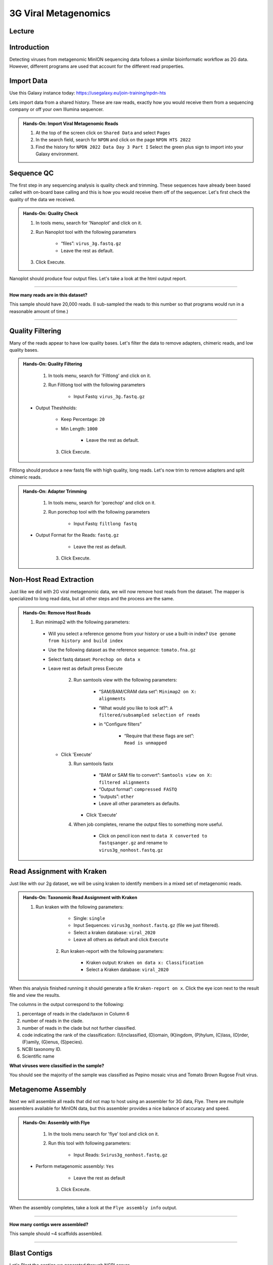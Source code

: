 3G Viral Metagenomics
=================================

Lecture
^^^^^^^



Introduction
^^^^^^^^^^^^

Detecting viruses from metagenomic MinION sequencing data follows a similar bioinformatic workflow as 2G data. However, different programs are used that account for the different read properties.


Import Data
^^^^^^^^^^^
Use this Galaxy instance today: https://usegalaxy.eu/join-training/npdn-hts

Lets import data from a shared history. These are raw reads, exactly how you would receive them from a sequencing company or off your own Illumina sequencer.

.. admonition:: Hands-On: Import Viral Metagenomic Reads

    1. At the top of the screen click on ``Shared Data`` and select ``Pages``

    2. In the search field, search for ``NPDN`` and click on the page ``NPDN HTS 2022``

    3. Find the history for ``NPDN 2022 Data Day 3 Part I`` Select the green plus sign to import into your Galaxy environment.

Sequence QC
^^^^^^^^^^^^^
The first step in any sequencing analysis is quality check and trimming. These sequences have already been based called with on-board base calling and this is how you would receive them off of the sequencer. Let's first check the quality of the data we received.


.. admonition:: Hands-On: Quality Check

	1. In tools menu, search for 'Nanoplot' and click on it.

	2. Run Nanoplot tool with the following parameters

		* “files”: ``virus_3g.fastq.gz``

		* Leave the rest as default.

	3. Click Execute.


Nanoplot should produce four output files. Let's take a look at the html output report.


-------------------------

.. container:: toggle

	.. container:: header

		**How many reads are in this dataset?**

	This sample should have 20,000 reads. (I sub-sampled the reads to this number so that programs would run in a reasonable amount of time.)

----------------------------

Quality Filtering
^^^^^^^^^^^^^^^^^^^
Many of the reads appear to have  low quality bases. Let's filter the data to remove adapters, chimeric reads, and low quality bases.


.. admonition:: Hands-On: Quality Filtering

	1. In tools menu, search for 'Filtlong' and click on it.

	2. Run Filtlong tool with the following parameters

		* Input Fastq: ``virus_3g.fastq.gz``

    * Output Theshholds:

        * Keep Percentage: ``20``

        * Min Length: ``1000``

		* Leave the rest as default.

	3. Click Execute.


Filtlong should produce a new fastq file with high quality, long reads. Let's now trim to remove adapters and split chimeric reads.

.. admonition:: Hands-On: Adapter Trimming

	1. In tools menu, search for 'porechop' and click on it.

	2. Run porechop tool with the following parameters

		* Input Fastq: ``filtlong fastq``

    * Output Format for the Reads: ``fastq.gz``

		* Leave the rest as default.

	3. Click Execute.


Non-Host Read Extraction
^^^^^^^^^^^^^^^^^^^^^^^^^^

Just like we did with 2G viral metagenomic data, we will now remove host reads from the dataset. The mapper is specialized to long read data, but all other steps and the process are the same.

.. admonition:: Hands-On: Remove Host Reads

  1. Run minimap2 with the following parameters:

    * Will you select a reference genome from your history or use a built-in index? ``Use genome from history and build index``

    * Use the following dataset as the reference sequence: ``tomato.fna.gz``

    * Select fastq dataset: ``Porechop on data x``

    * Leave rest as default press Execute

	2. Run samtools view with the following parameters:

		* “SAM/BAM/CRAM data set”: ``Minimap2 on X: alignments``

		* “What would you like to look at?”: ``A filtered/subsampled selection of reads``

		* in “Configure filters”

			* “Require that these flags are set”: ``Read is unmapped``

      * Click 'Execute'

	3. Run samtools fastx

		* “BAM or SAM file to convert”: ``Samtools view on X: filtered alignments``

		* “Output format”: ``compressed FASTQ``

		* “outputs”: ``other``

		* Leave all other parameters as defaults.

	   * Click 'Execute'

	4. When job completes, rename the output files to something more useful.

		* Click on pencil icon next to ``data X converted to fastqsanger.gz`` and rename to ``virus3g_nonhost.fastq.gz``


Read Assignment with Kraken
^^^^^^^^^^^^^^^^^^^^^^^^^^^^

Just like with our 2g dataset, we will be using kraken to identify members in a mixed set of metagenomic reads.

.. admonition:: Hands-On: Taxonomic Read Assignment with Kraken


    1. Run kraken with the following parameters:

		* Single: ``single``

		* Input Sequences:  ``virus3g_nonhost.fastq.gz`` (file we just filtered).

		* Select a kraken database: ``viral_2020``

		* Leave all others as default and click ``Execute``

  	2. Run kraken-report with the following parameters:

  		* Kraken output: ``Kraken on data x: Classification``

  		* Select a Kraken database: ``viral_2020``

When this analysis finished running it should generate a file ``Kraken-report on x``. Click the eye icon next to the result file and view the results.

The columns in the output correspond to the following:

1. percentage of reads in the clade/taxon in Column 6

2. number of reads in the clade.

3. number of reads in the clade but not further classified.

4. code indicating the rank of the classification: (U)nclassified, (D)omain, (K)ingdom, (P)hylum, (C)lass, (O)rder, (F)amily, (G)enus, (S)pecies).

5. NCBI taxonomy ID.

6. Scientific name

.. container:: toggle

    .. container:: header

        **What viruses were classified in the sample?**

    You should see the majority of the sample was classified as Pepino mosaic virus and Tomato Brown Rugose Fruit virus.

Metagenome Assembly
^^^^^^^^^^^^^^^^^^^^^

Next we will assemble all reads that did not map to host using an assembler for 3G data, Flye. There are multiple assemblers available for MinION data, but this assembler provides a nice balance of accuracy and speed.

.. admonition:: Hands-On: Assembly with Flye

	1. In the tools menu search for 'flye' tool and click on it.

	2. Run this tool with following parameters:

		* Input Reads: ``Svirus3g_nonhost.fastq.gz``

    * Perform metagenomic assembly: ``Yes``

		* Leave the rest as default

	3. Click Exceute.

When the assembly completes, take a look at the ``Flye assembly info`` output.

-------------------------

.. container:: toggle

	.. container:: header

		**How many contigs were assembled?**

	This sample should ~4 scaffolds assembled.

----------------------------



Blast Contigs
^^^^^^^^^^^^^^

Let's Blast the contigs we generated through NCBI server.

.. admonition:: Hands-On: Contig Filtering

	1. In the history panel, click on the eye icon to view your contigs ``Flye on X consensus``.

	2. Copy the entire content of this file. (Should be four contigs in fasta format)

	3. Open the NCBI Blastn website in another browser tab: https://blast.ncbi.nlm.nih.gov/Blast.cgi?PAGE_TYPE=BlastSearch

	4. Paste your contigs sequences	you copied into the box under ``Enter accession number(s), gi(s), or FASTA sequence(s)``

	5. Scroll down and hit Blast.


-------------------------

.. container:: toggle

	.. container:: header

		**What was your top Blast hit for each of your four contigs?**

	You should see your contigs are Pepino moasci virus (mixed infection) and Tomato Brown Rugose Fruit Virus.

----------------------------

Questions/Discussion

